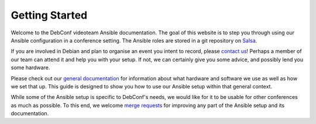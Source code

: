 Getting Started
===============

Welcome to the DebConf videoteam Ansible documentation. The goal of this
website is to step you through using our Ansible configuration in a conference
setting. The Ansible roles are stored in a git repository on `Salsa`_.

If you are involved in Debian and plan to organise an event you intent to record,
please `contact us`_! Perhaps a member of our team can attend it and help you
with your setup. If not, we can certainly give you some advice, and possibly
lend you some hardware.

Please check out our `general documentation`_ for information about what
hardware and software we use as well as how we set that up. This guide is
designed to show you how to use our Ansible setup within that general context.

While some of the Ansible setup is specific to DebConf's needs, we would like
for it to be usable for other conferences as much as possible. To this end, we
welcome `merge requests`_ for improving any part of the Ansible setup and its
documentation. 

.. _salsa: https://salsa.debian.org/debconf-video-team/ansible
.. _`contact us`: contact.html
.. _`general documentation`: https://debconf-video-team.pages.debian.net/docs/
.. _`merge requests`: https://salsa.debian.org/debconf-video-team/ansible
